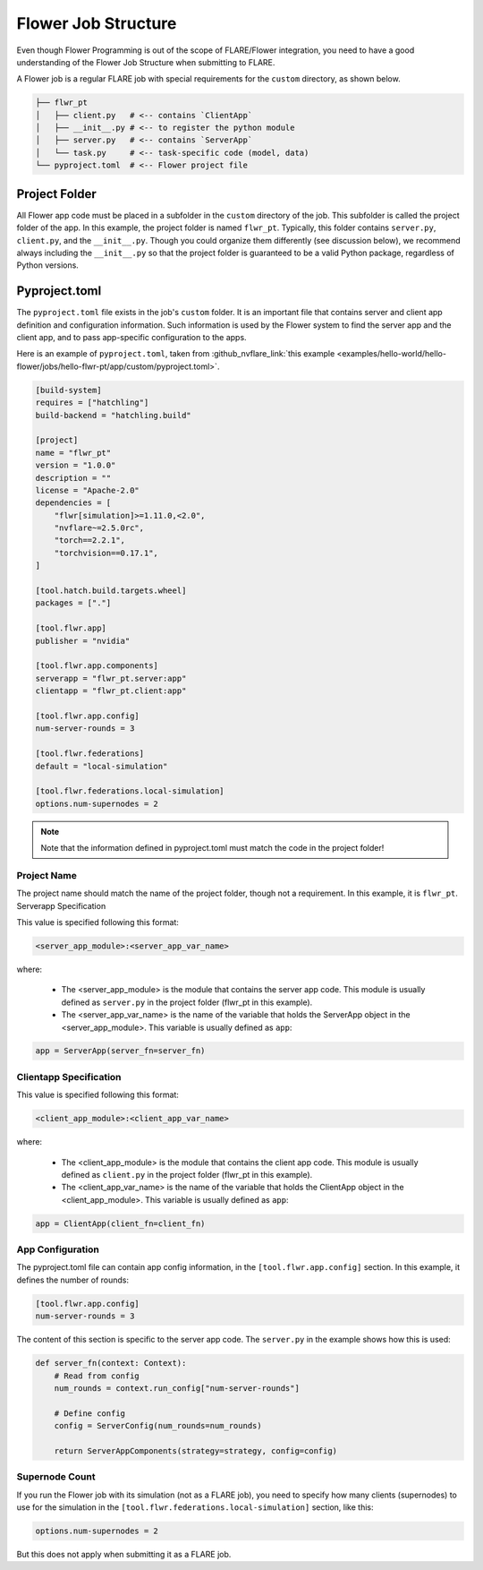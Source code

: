 ********************
Flower Job Structure
********************
Even though Flower Programming is out of the scope of FLARE/Flower integration, you need to have a good
understanding of the Flower Job Structure when submitting to FLARE.

A Flower job is a regular FLARE job with special requirements for the ``custom`` directory, as shown below.

.. code-block:: none

    ├── flwr_pt
    │   ├── client.py   # <-- contains `ClientApp`
    │   ├── __init__.py # <-- to register the python module
    │   ├── server.py   # <-- contains `ServerApp`
    │   └── task.py     # <-- task-specific code (model, data)
    └── pyproject.toml  # <-- Flower project file

Project Folder
==============
All Flower app code must be placed in a subfolder in the ``custom`` directory of the job. This subfolder is called
the project folder of the app. In this example, the project folder is named ``flwr_pt``. Typically, this folder
contains ``server.py``, ``client.py``, and the ``__init__.py``. Though you could organize them differently (see discussion
below), we recommend always including the ``__init__.py`` so that the project folder is guaranteed to be a valid Python
package, regardless of Python versions.

Pyproject.toml
==============
The ``pyproject.toml`` file exists in the job's ``custom`` folder. It is an important file that contains server and
client app definition and configuration information. Such information is used by the Flower system to find the
server app and the client app, and to pass app-specific configuration to the apps.

Here is an example of ``pyproject.toml``, taken from :github_nvflare_link:`this example <examples/hello-world/hello-flower/jobs/hello-flwr-pt/app/custom/pyproject.toml>`.

.. code-block:: toml

    [build-system]
    requires = ["hatchling"]
    build-backend = "hatchling.build"

    [project]
    name = "flwr_pt"
    version = "1.0.0"
    description = ""
    license = "Apache-2.0"
    dependencies = [
        "flwr[simulation]>=1.11.0,<2.0",
        "nvflare~=2.5.0rc",
        "torch==2.2.1",
        "torchvision==0.17.1",
    ]

    [tool.hatch.build.targets.wheel]
    packages = ["."]

    [tool.flwr.app]
    publisher = "nvidia"

    [tool.flwr.app.components]
    serverapp = "flwr_pt.server:app"
    clientapp = "flwr_pt.client:app"

    [tool.flwr.app.config]
    num-server-rounds = 3

    [tool.flwr.federations]
    default = "local-simulation"

    [tool.flwr.federations.local-simulation]
    options.num-supernodes = 2


.. note:: Note that the information defined in pyproject.toml must match the code in the project folder!

Project Name
------------
The project name should match the name of the project folder, though not a requirement. In this example, it is ``flwr_pt``. 
Serverapp Specification

This value is specified following this format:

.. code-block:: toml

    <server_app_module>:<server_app_var_name>

where:

    - The <server_app_module> is the module that contains the server app code. This module is usually defined as ``server.py`` in the project folder (flwr_pt in this example). 
    - The <server_app_var_name> is the name of the variable that holds the ServerApp object in the <server_app_module>. This variable is usually defined as ``app``:

.. code-block:: python

    app = ServerApp(server_fn=server_fn)


Clientapp Specification
------------------------
This value is specified following this format:

.. code-block:: toml

	<client_app_module>:<client_app_var_name>

where:

	- The <client_app_module> is the module that contains the client app code. This module is usually defined as ``client.py`` in the project folder (flwr_pt in this example). 
	- The <client_app_var_name> is the name of the variable that holds the ClientApp object in the <client_app_module>. This variable is usually defined as ``app``:

.. code-block:: python

    app = ClientApp(client_fn=client_fn)


App Configuration
-----------------
The pyproject.toml file can contain app config information, in the ``[tool.flwr.app.config]`` section. In this example,
it defines the number of rounds:

.. code-block:: toml

    [tool.flwr.app.config]
    num-server-rounds = 3

The content of this section is specific to the server app code. The ``server.py`` in the example shows how this is used:

.. code-block:: python

    def server_fn(context: Context):
        # Read from config
        num_rounds = context.run_config["num-server-rounds"]

        # Define config
        config = ServerConfig(num_rounds=num_rounds)

        return ServerAppComponents(strategy=strategy, config=config)

Supernode Count
---------------
If you run the Flower job with its simulation (not as a FLARE job), you need to specify how many clients (supernodes) to use
for the simulation in the ``[tool.flwr.federations.local-simulation]`` section, like this:

.. code-block:: toml

    options.num-supernodes = 2

But this does not apply when submitting it as a FLARE job.
